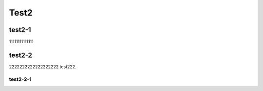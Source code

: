 Test2
==========

test2-1
------------
11111111111111

test2-2
---------------
2222222222222222222
test222.

test2-2-1
+++++++++++++++++++++++++